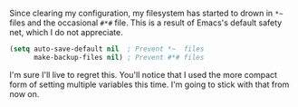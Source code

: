 Since clearing my configuration, my filesystem has started to drown in =*~= files and the occasional =#*#= file. This is a result of Emacs's default safety net, which I do not appreciate.

#+BEGIN_SRC emacs-lisp
  (setq auto-save-default nil  ; Prevent *~  files
        make-backup-files nil) ; Prevent #*# files
#+END_SRC

I'm sure I'll live to regret this. You'll notice that I used the more compact form of setting multiple variables this time. I'm going to stick with that from now on.
